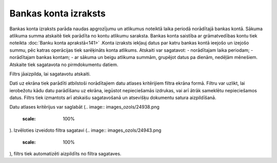 .. 550 Bankas konta izraksts************************* 


Bankas konta izraksts parāda naudas apgrozījumu un atlikumus noteiktā
laika periodā norādītajā bankas kontā. Sākuma atlikuma summa atskaitē
tiek parādīta no kontu atlikumu saraksta. Bankas konta saistība ar
grāmatvedības kontu tiek noteikta :doc:`Banku konta aprakstā<141>`
.Konta izraksts iekļauj datus par katru bankas kontā ieejošo un
izejošo summu, pēc katras operācijas tiek sarēķināts konta atlikums.
Atskaiti var sagatavot:
- norādītajam laika periodam;
- norādītajam bankas kontam;
- ar sākuma un beigu atlikuma summām, grupējot datus pa dienām,
nedēļām mēnešiem.
Atskaite tiek sagatavota no pirmdokumentu datiem.




Filtrs jāaizpilda, lai sagatavotu atskaiti.

Dati uz ekrāna tiek parādīti atbilstoši norādītajiem datu atlases
kritērijiem filtra ekrāna formā. Filtru var uzlikt, lai ierobežotu
kādu datu parādīšanu uz ekrāna, iegūstot nepieciešamās izdrukas, vai
arī ātrāk sameklētu nepieciešamos datus. Filtrs tiek izmantots arī
atskaišu sagatavošanā un atsevišķu dokumentu satura aizpildīšanā.

Datu atlases kritērijus var saglabāt (.. image::
images_ozols/24938.png
    :scale: 100%
). Izvēloties izveidoto filtra sagatavi (.. image::
images_ozols/24943.png
    :scale: 100%
), filtrs tiek automatizēti aizpildīts no filtra sagataves.

 